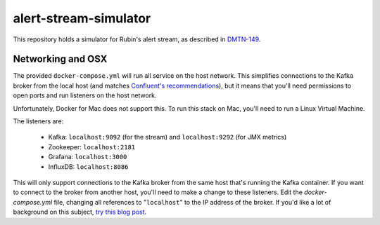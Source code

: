 alert-stream-simulator
################

This repository holds a simulator for Rubin's alert stream, as described in
`DMTN-149`_.

.. _DMTN-149: https://dmtn-149.lsst.io/


Networking and OSX
==================

The provided ``docker-compose.yml`` will run all service on the host network.
This simplifies connections to the Kafka broker from the local host (and matches
`Confluent's recommendations`_), but it means that you'll need permissions to
open ports and run listeners on the host network.

Unfortunately, Docker for Mac does not support this. To run this stack on Mac,
you'll need to run a Linux Virtual Machine.

The listeners are:

 - Kafka: ``localhost:9092`` (for the stream) and ``localhost:9292`` (for JMX metrics)
 - Zookeeper: ``localhost:2181``
 - Grafana: ``localhost:3000``
 - InfluxDB: ``localhost:8086``


This will only support connections to the Kafka broker from the same host that's
running the Kafka container. If you want to connect to the broker from another
host, you'll need to make a change to these listeners. Edit the
`docker-compose.yml` file, changing all references to "``localhost``" to the IP
address of the broker. If you'd like a lot of background on this subject, `try
this blog post <https://rmoff.net/2018/08/02/kafka-listeners-explained/>`_.

.. _Confluent's Recommendations: https://docs.confluent.io/current/installation/docker/installation/index.html#considerations

